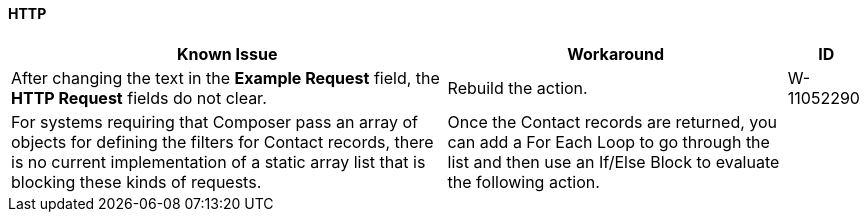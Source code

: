 ==== HTTP

[%header%autowidth.spread]

|===

|Known Issue |Workaround |ID

|After changing the text in the *Example Request* field, the *HTTP Request* fields do not clear. |Rebuild the action. |W-11052290
|For systems requiring that Composer pass an array of objects for defining the filters for Contact records, there is no current implementation of a static array list that is blocking these kinds of requests.  |Once the Contact records are returned, you can add a For Each Loop to go through the list and then use an If/Else Block to evaluate the following action. |

|===
